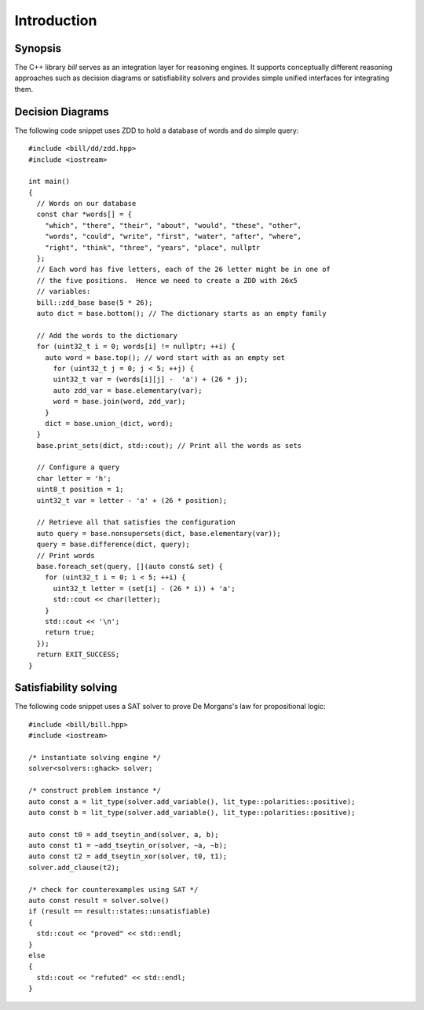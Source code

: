 Introduction
============

Synopsis
--------

The C++ library *bill* serves as an integration layer for reasoning engines.  It supports conceptually different reasoning approaches such as decision diagrams or satisfiability solvers and provides simple unified interfaces for integrating them.

Decision Diagrams
-----------------

The following code snippet uses ZDD to hold a database of words and do simple query::

  #include <bill/dd/zdd.hpp>
  #include <iostream>

  int main()
  {
    // Words on our database
    const char *words[] = {
      "which", "there", "their", "about", "would", "these", "other",
      "words", "could", "write", "first", "water", "after", "where",
      "right", "think", "three", "years", "place", nullptr
    };
    // Each word has five letters, each of the 26 letter might be in one of
    // the five positions.  Hence we need to create a ZDD with 26x5
    // variables:
    bill::zdd_base base(5 * 26);
    auto dict = base.bottom(); // The dictionary starts as an empty family

    // Add the words to the dictionary
    for (uint32_t i = 0; words[i] != nullptr; ++i) {
      auto word = base.top(); // word start with as an empty set 
        for (uint32_t j = 0; j < 5; ++j) {
        uint32_t var = (words[i][j] -  'a') + (26 * j);
        auto zdd_var = base.elementary(var);
        word = base.join(word, zdd_var);
      }
      dict = base.union_(dict, word);
    }
    base.print_sets(dict, std::cout); // Print all the words as sets

    // Configure a query
    char letter = 'h';
    uint8_t position = 1;
    uint32_t var = letter - 'a' + (26 * position);

    // Retrieve all that satisfies the configuration
    auto query = base.nonsupersets(dict, base.elementary(var));
    query = base.difference(dict, query);
    // Print words
    base.foreach_set(query, [](auto const& set) {
      for (uint32_t i = 0; i < 5; ++i) {
        uint32_t letter = (set[i] - (26 * i)) + 'a';
        std::cout << char(letter);
      }
      std::cout << '\n';
      return true;
    });
    return EXIT_SUCCESS;
  }

Satisfiability solving
----------------------

The following code snippet uses a SAT solver to prove De Morgans's law for propositional logic::

  #include <bill/bill.hpp>
  #include <iostream>
  
  /* instantiate solving engine */
  solver<solvers::ghack> solver;
  
  /* construct problem instance */
  auto const a = lit_type(solver.add_variable(), lit_type::polarities::positive);
  auto const b = lit_type(solver.add_variable(), lit_type::polarities::positive);
  
  auto const t0 = add_tseytin_and(solver, a, b);
  auto const t1 = ~add_tseytin_or(solver, ~a, ~b);
  auto const t2 = add_tseytin_xor(solver, t0, t1);
  solver.add_clause(t2);
  
  /* check for counterexamples using SAT */
  auto const result = solver.solve()
  if (result == result::states::unsatisfiable)
  {
    std::cout << "proved" << std::endl;
  }
  else
  {
    std::cout << "refuted" << std::endl;
  }


